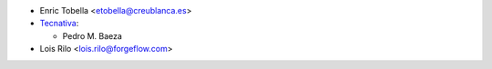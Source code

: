 * Enric Tobella <etobella@creublanca.es>
* `Tecnativa <https://www.tecnativa.com>`__:

  * Pedro M. Baeza

* Lois Rilo <lois.rilo@forgeflow.com>
